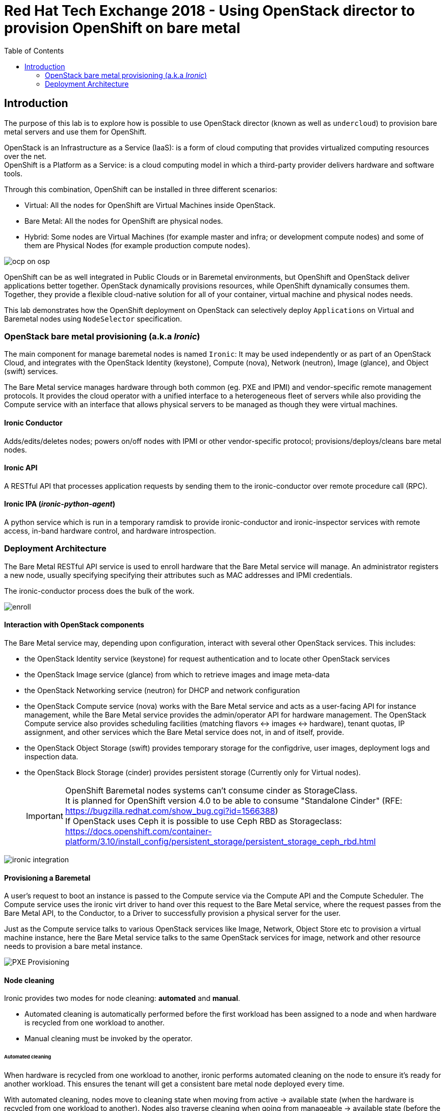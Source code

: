 :sectnums!:
:hardbreaks:
:scrollbar:
:data-uri:
:toc2:
:showdetailed:
:imagesdir: ./images


= Red Hat Tech Exchange 2018 - Using OpenStack director to provision OpenShift on bare metal

== Introduction

The purpose of this lab is to explore how is possible to use OpenStack director (known as well as `undercloud`) to provision bare metal servers and use them for OpenShift.

OpenStack is an Infrastructure as a Service (IaaS): is a form of cloud computing that provides virtualized computing resources over the net.
OpenShift is a Platform as a Service: is a cloud computing model in which a third-party provider delivers hardware and software tools.


Through this combination, OpenShift can be installed in three different scenarios:

* Virtual: All the nodes for OpenShift are Virtual Machines inside OpenStack.
* Bare Metal: All the nodes for OpenShift are physical nodes.
* Hybrid: Some nodes are Virtual Machines (for example master and infra; or development compute nodes) and some of them are Physical Nodes (for example production compute nodes).

image:ocp_on_osp.png[]

OpenShift can be as well integrated in Public Clouds or in Baremetal environments, but OpenShift and OpenStack deliver applications better together. OpenStack dynamically provisions resources, while OpenShift dynamically consumes them. Together, they provide a flexible cloud-native solution for all of your container, virtual machine and physical nodes needs.

This lab demonstrates how the OpenShift deployment on OpenStack can selectively deploy `Applications` on Virtual and Baremetal nodes using `NodeSelector` specification. 


=== OpenStack bare metal provisioning (a.k.a _Ironic_)

The main component for manage baremetal nodes is named `Ironic`: It may be used independently or as part of an OpenStack Cloud, and integrates with the OpenStack Identity (keystone), Compute (nova), Network (neutron), Image (glance), and Object (swift) services.

The Bare Metal service manages hardware through both common (eg. PXE and IPMI) and vendor-specific remote management protocols. It provides the cloud operator with a unified interface to a heterogeneous fleet of servers while also providing the Compute service with an interface that allows physical servers to be managed as though they were virtual machines.


==== Ironic Conductor

Adds/edits/deletes nodes; powers on/off nodes with IPMI or other vendor-specific protocol; provisions/deploys/cleans bare metal nodes.


==== Ironic API

A RESTful API that processes application requests by sending them to the ironic-conductor over remote procedure call (RPC).

==== Ironic IPA (_ironic-python-agent_)
A python service which is run in a temporary ramdisk to provide ironic-conductor and ironic-inspector services with remote access, in-band hardware control, and hardware introspection.



=== Deployment Architecture

The Bare Metal RESTful API service is used to enroll hardware that the Bare Metal service will manage. An administrator registers a new node, usually specifying specifying their attributes such as MAC addresses and IPMI credentials.

The ironic-conductor process does the bulk of the work.

image:enroll.png[]

==== Interaction with OpenStack components
The Bare Metal service may, depending upon configuration, interact with several other OpenStack services. This includes:

* the OpenStack Identity service (keystone) for request authentication and to locate other OpenStack services
* the OpenStack Image service (glance) from which to retrieve images and image meta-data
* the OpenStack Networking service (neutron) for DHCP and network configuration
* the OpenStack Compute service (nova) works with the Bare Metal service and acts as a user-facing API for instance management, while the Bare Metal service provides the admin/operator API for hardware management. The OpenStack Compute service also provides scheduling facilities (matching flavors <-> images <-> hardware), tenant quotas, IP assignment, and other services which the Bare Metal service does not, in and of itself, provide.
* the OpenStack Object Storage (swift) provides temporary storage for the configdrive, user images, deployment logs and inspection data.
* the OpenStack Block Storage (cinder) provides persistent storage (Currently only for Virtual nodes).
[IMPORTANT]
OpenShift Baremetal nodes systems can't consume cinder as StorageClass.
It is planned for OpenShift version 4.0 to be able to consume "Standalone Cinder" (RFE: https://bugzilla.redhat.com/show_bug.cgi?id=1566388)
If OpenStack uses Ceph it is possible to use Ceph RBD as Storageclass: https://docs.openshift.com/container-platform/3.10/install_config/persistent_storage/persistent_storage_ceph_rbd.html

image:ironic_integration.png[]


==== Provisioning a Baremetal

A user’s request to boot an instance is passed to the Compute service via the Compute API and the Compute Scheduler. The Compute service uses the ironic virt driver to hand over this request to the Bare Metal service, where the request passes from the Bare Metal API, to the Conductor, to a Driver to successfully provision a physical server for the user.

Just as the Compute service talks to various OpenStack services like Image, Network, Object Store etc to provision a virtual machine instance, here the Bare Metal service talks to the same OpenStack services for image, network and other resource needs to provision a bare metal instance.

image:PXE_Provisioning.png[]

==== Node cleaning

Ironic provides two modes for node cleaning: *automated* and *manual*.

* Automated cleaning is automatically performed before the first workload has been assigned to a node and when hardware is recycled from one workload to another.

* Manual cleaning must be invoked by the operator.

====== Automated cleaning

When hardware is recycled from one workload to another, ironic performs automated cleaning on the node to ensure it’s ready for another workload. This ensures the tenant will get a consistent bare metal node deployed every time.

With automated cleaning, nodes move to cleaning state when moving from active -> available state (when the hardware is recycled from one workload to another). Nodes also traverse cleaning when going from manageable -> available state (before the first workload is assigned to the nodes)

image:states.png[]


TODO:
(overcloud) [stack@undercloud ~]$ openstack compute service list --host overcloud-controller-0.example.com --service nova-compute
+----+--------------+------------------------------------+------+---------+-------+----------------------------+
| ID | Binary       | Host                               | Zone | Status  | State | Updated At                 |
+----+--------------+------------------------------------+------+---------+-------+----------------------------+
| 10 | nova-compute | overcloud-controller-0.example.com | nova | enabled | up    | 2018-08-30T09:35:51.000000 |
+----+--------------+------------------------------------+------+---------+-------+----------------------------+

